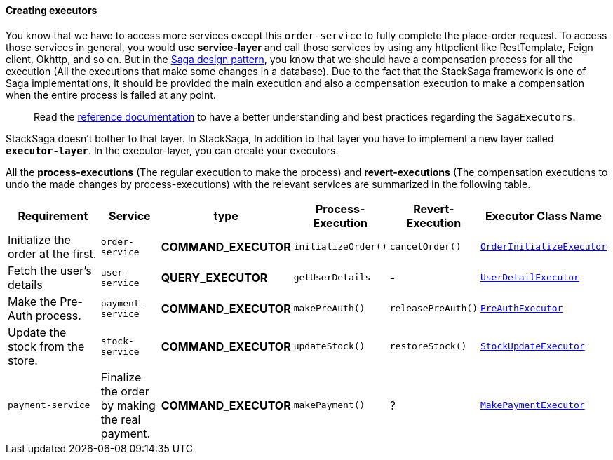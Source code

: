 ====  Creating executors

You know that we have to access more services except this `order-service` to fully complete the place-order request.
To access those services in general, you would use *service-layer* and call those services by using any httpclient like RestTemplate, Feign client, Okhttp, and so on.
But in the xref://[Saga design pattern], you know that we should have a compensation process for all the execution (All the executions that make some changes in a database).
Due to the fact that the StackSaga framework is one of Saga implementations, it should be provided the main execution and also a compensation execution to make a compensation when the entire process is failed at any point.

> Read the xref://[reference documentation]
to have a better understanding and best practices regarding the `SagaExecutors`.

StackSaga doesn't bother to that layer.
In StackSaga, In addition to that layer you have to implement a new layer called `*executor-layer*`.
In the executor-layer, you can create your executors.

All the *process-executions* (The regular execution to make the process) and *revert-executions* (The compensation executions to undo the made changes by process-executions) with the relevant services are summarized in the following table.

[.scrollable]
--

[cols="4,2,1,1,1,2"]
|===
| Requirement | Service | type | Process-Execution |  Revert-Execution | Executor Class Name

|Initialize the order at the first.
|`order-service`
|[.badge-yellow]*COMMAND_EXECUTOR*
|`initializeOrder()`
|`cancelOrder()`
|xref://[`OrderInitializeExecutor`]

|Fetch the user's details
|`user-service`
|[.badge-green]*QUERY_EXECUTOR*
|`getUserDetails`
| -
|xref://[`UserDetailExecutor`]

|Make the Pre-Auth process.
|`payment-service`
|[.badge-yellow]*COMMAND_EXECUTOR*
|`makePreAuth()`
|`releasePreAuth()`
|xref://[`PreAuthExecutor`]

|Update the stock from the store.
|`stock-service`
|[.badge-yellow]*COMMAND_EXECUTOR*
|`updateStock()`
|`restoreStock()`
|xref://[`StockUpdateExecutor`]

|`payment-service`
|Finalize the order by making the real payment.
|[.badge-yellow]*COMMAND_EXECUTOR*
|`makePayment()`
| ?
|xref://[`MakePaymentExecutor`]

|===

--

